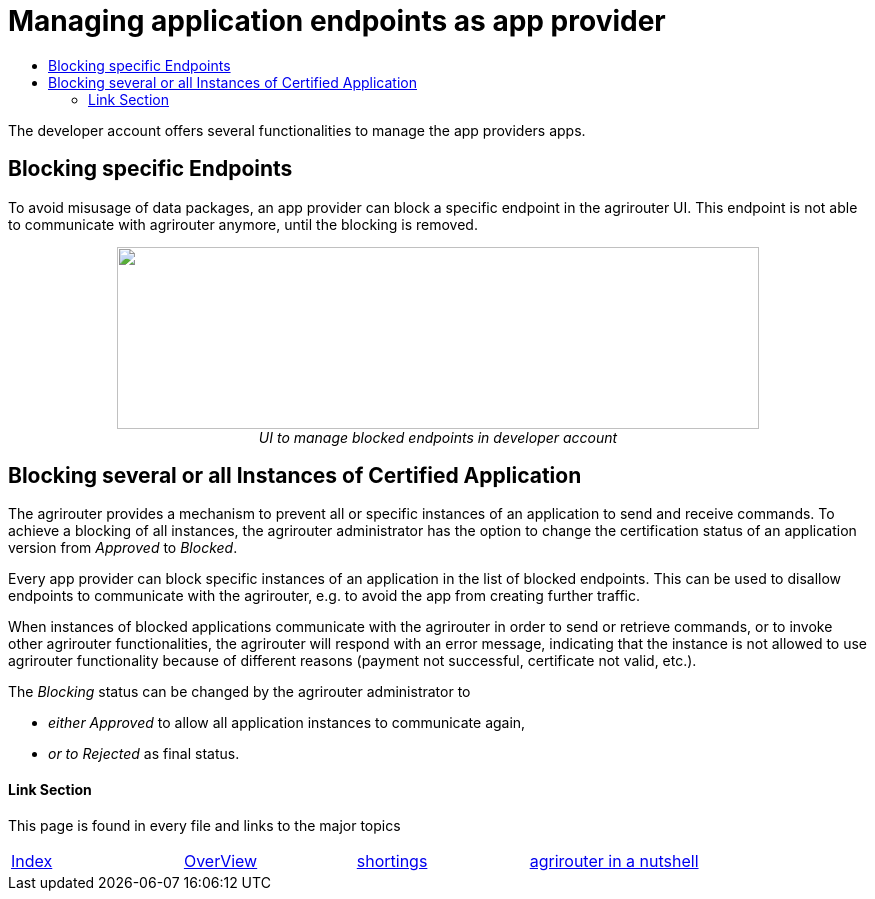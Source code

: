 = Managing application endpoints as app provider
:imagesdir: ./../assets/images/
:toc:
:toc-title:
:toclevels: 4

The developer account offers several functionalities to manage the app providers apps.

== Blocking specific Endpoints

To avoid misusage of data packages, an app provider can block a specific endpoint in the agrirouter UI. This endpoint is not able to communicate with agrirouter anymore, until the blocking is removed.

++++
<p align="center">
<img src="./../assets/images/ig1\image40.png" width="642px" height="182px">
<br>
<i>UI to manage blocked endpoints in developer account</i>
</p>
++++


== Blocking several or all Instances of Certified Application

The agrirouter provides a mechanism to prevent all or specific instances of an application to send and receive commands. To achieve a blocking of all instances, the agrirouter administrator has the option to change the certification status of an application version from _Approved_ to _Blocked_.

Every app provider can block specific instances of an application in the list of blocked endpoints. This can be used to disallow endpoints to communicate with the agrirouter, e.g. to avoid the app from creating further traffic.

When instances of blocked applications communicate with the agrirouter in order to send or retrieve commands, or to invoke other agrirouter functionalities, the agrirouter will respond with an error message, indicating that the instance is not allowed to use agrirouter functionality because of different reasons (payment not successful, certificate not valid, etc.).

The _Blocking_ status can be changed by the agrirouter administrator to

* _either Approved_ to allow all application instances to communicate again,
* _or to Rejected_ as final status.





==== Link Section
This page is found in every file and links to the major topics
[width="100%"]
|====
|link:../README.adoc[Index]|link:./general.adoc[OverView]|link:./shortings.adoc[shortings]|link:../terms.adoc[agrirouter in a nutshell]
|====

